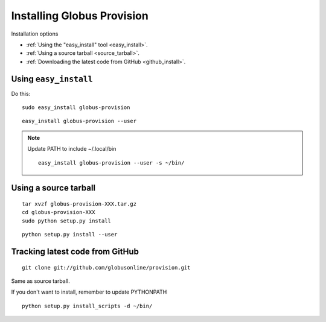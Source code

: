 Installing Globus Provision
***************************

.. highlight:: bash

Installation options

* :ref:`Using the "easy_install" tool <easy_install>`.
* :ref:`Using a source tarball <source_tarball>`.
* :ref:`Downloading the latest code from GitHub <github_install>`. 

.. _easy_install:

Using ``easy_install``
======================

Do this::

	sudo easy_install globus-provision
	
::	

	easy_install globus-provision --user
	
.. note::
	Update PATH to include ~/.local/bin
	
	::	

		easy_install globus-provision --user -s ~/bin/
	
	
.. _source_tarball:

Using a source tarball
======================

::

	tar xvzf globus-provision-XXX.tar.gz
	cd globus-provision-XXX
	sudo python setup.py install
	
::

	python setup.py install --user
	

.. _github_install:

Tracking latest code from GitHub
================================

::

	git clone git://github.com/globusonline/provision.git
	

Same as source tarball.

If you don't want to install, remember to update PYTHONPATH


::

	python setup.py install_scripts -d ~/bin/
